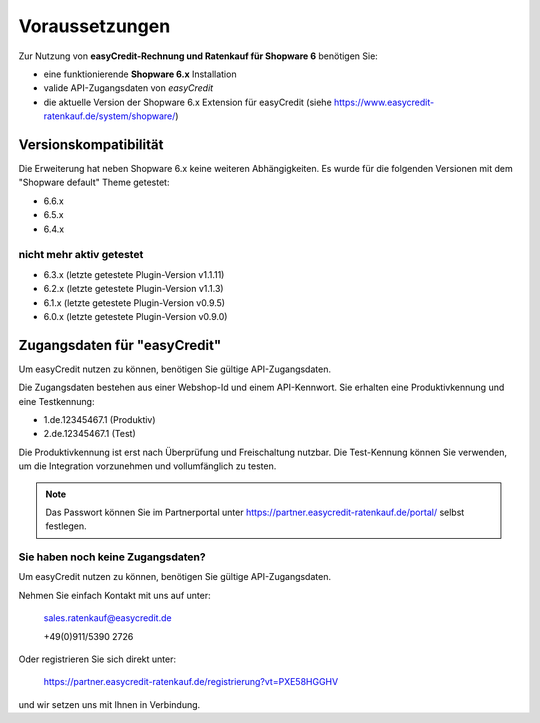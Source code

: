 ================
Voraussetzungen
================

Zur Nutzung von **easyCredit-Rechnung und Ratenkauf für Shopware 6** benötigen Sie:

* eine funktionierende **Shopware 6.x** Installation
* valide API-Zugangsdaten von *easyCredit*
* die aktuelle Version der Shopware 6.x Extension für easyCredit (siehe https://www.easycredit-ratenkauf.de/system/shopware/)

Versionskompatibilität
----------------------

Die Erweiterung hat neben Shopware 6.x keine weiteren Abhängigkeiten. Es wurde für die folgenden Versionen mit dem "Shopware default" Theme getestet:

* 6.6.x
* 6.5.x
* 6.4.x

nicht mehr aktiv getestet
~~~~~~~~~~~~~~~~~~~~~~~~~~

* 6.3.x (letzte getestete Plugin-Version v1.1.11)
* 6.2.x (letzte getestete Plugin-Version v1.1.3)
* 6.1.x (letzte getestete Plugin-Version v0.9.5)
* 6.0.x (letzte getestete Plugin-Version v0.9.0)

Zugangsdaten für "easyCredit"
------------------------------------------

Um easyCredit nutzen zu können, benötigen Sie gültige API-Zugangsdaten.

Die Zugangsdaten bestehen aus einer Webshop-Id und einem API-Kennwort. Sie erhalten eine Produktivkennung und eine Testkennung:

* 1.de.12345467.1 (Produktiv)
* 2.de.12345467.1 (Test)

Die Produktivkennung ist erst nach Überprüfung und Freischaltung nutzbar. Die Test-Kennung können Sie verwenden, um die Integration vorzunehmen und vollumfänglich zu testen.

.. note:: Das Passwort können Sie im Partnerportal unter https://partner.easycredit-ratenkauf.de/portal/ selbst festlegen.

Sie haben noch keine Zugangsdaten?
~~~~~~~~~~~~~~~~~~~~~~~~~~~~~~~~~~~~

Um easyCredit nutzen zu können, benötigen Sie gültige API-Zugangsdaten.

Nehmen Sie einfach Kontakt mit uns auf unter:

    sales.ratenkauf@easycredit.de

    +49(0)911/5390 2726

Oder registrieren Sie sich direkt unter:

    https://partner.easycredit-ratenkauf.de/registrierung?vt=PXE58HGGHV

und wir setzen uns mit Ihnen in Verbindung.
